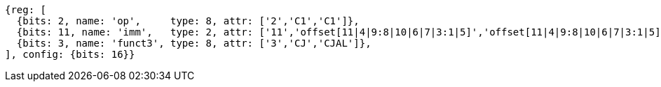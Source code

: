 //c-cj-format-ls

//[wavedrom, ,svg]
//....
//{reg: [
//	{bits: 2,  name: 'op', 		type: 4,  attr: ['2','CI','CI']},
//	{bits: 10, name: 'imm',		type: 2,  },
//	{bits: 4,  name: 'funct3' 	type: 4,  attr:['3','CJ','CJAL']},
//] config: {bits: 16}}
//....


[wavedrom, ,]
....
{reg: [
  {bits: 2, name: 'op',     type: 8, attr: ['2','C1','C1']},
  {bits: 11, name: 'imm',   type: 2, attr: ['11','offset[11|4|9:8|10|6|7|3:1|5]','offset[11|4|9:8|10|6|7|3:1|5]']},
  {bits: 3, name: 'funct3', type: 8, attr: ['3','CJ','CJAL']},
], config: {bits: 16}}
....



